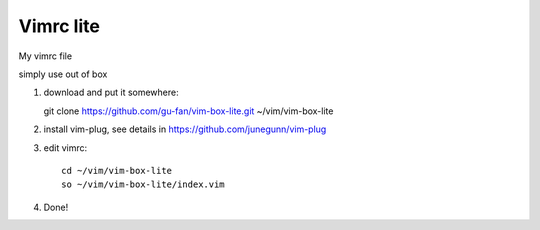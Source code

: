 Vimrc lite
===========

My vimrc file

simply use out of box

1. download and put it somewhere::

   git clone https://github.com/gu-fan/vim-box-lite.git ~/vim/vim-box-lite

2. install vim-plug, see details in
   https://github.com/junegunn/vim-plug

3. edit vimrc::

    cd ~/vim/vim-box-lite
    so ~/vim/vim-box-lite/index.vim

4. Done!
